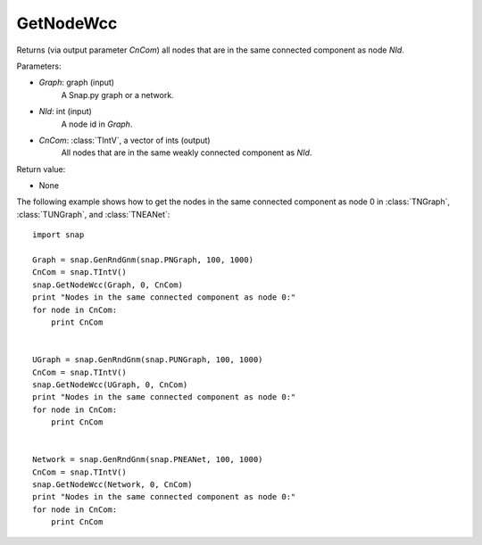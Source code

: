 GetNodeWcc
''''''''''

.. function:: GetNodeWcc(Graph, NId, CnCom)

Returns (via output parameter *CnCom*) all nodes that are in the same connected component as node *NId*.

Parameters:

- *Graph*: graph (input)
    A Snap.py graph or a network.

- *NId*: int (input)
    A node id in *Graph*.

- *CnCom*: :class:`TIntV`, a vector of ints (output)
    All nodes that are in the same weakly connected component as *NId*.

Return value:

- None


The following example shows how to get the nodes in the same connected component as node 0 in
:class:`TNGraph`, :class:`TUNGraph`, and :class:`TNEANet`::

    import snap
    
    Graph = snap.GenRndGnm(snap.PNGraph, 100, 1000)
    CnCom = snap.TIntV()
    snap.GetNodeWcc(Graph, 0, CnCom)
    print "Nodes in the same connected component as node 0:"
    for node in CnCom:
        print CnCom


    UGraph = snap.GenRndGnm(snap.PUNGraph, 100, 1000)
    CnCom = snap.TIntV()
    snap.GetNodeWcc(UGraph, 0, CnCom)
    print "Nodes in the same connected component as node 0:"
    for node in CnCom:
        print CnCom


    Network = snap.GenRndGnm(snap.PNEANet, 100, 1000)
    CnCom = snap.TIntV()
    snap.GetNodeWcc(Network, 0, CnCom)
    print "Nodes in the same connected component as node 0:"
    for node in CnCom:
        print CnCom